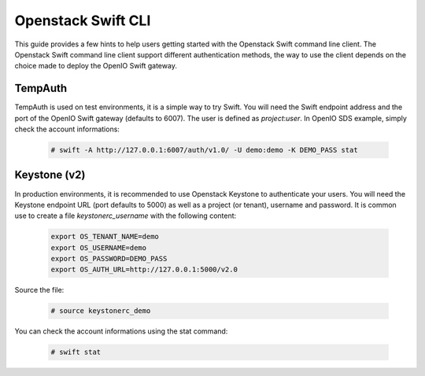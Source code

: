 ===================
Openstack Swift CLI
===================

This guide provides a few hints to help users getting started with the Openstack Swift command line client.  
The Openstack Swift command line client support different authentication methods, the way to use the client depends on the choice made to deploy the OpenIO Swift gateway.

TempAuth
========

TempAuth is used on test environments, it is a simple way to try Swift.  
You will need the Swift endpoint address and the port of the OpenIO Swift gateway (defaults to 6007). The user is defined as *project*:*user*.  
In OpenIO SDS example, simply check the account informations:  

   .. code-block:: console

    # swift -A http://127.0.0.1:6007/auth/v1.0/ -U demo:demo -K DEMO_PASS stat


Keystone (v2)
=============

In production environments, it is recommended to use Openstack Keystone to authenticate your users.
You will need the Keystone endpoint URL (port defaults to 5000) as well as a project (or tenant), username and password. It is common use to create a file *keystonerc_username* with the following content:  

   .. code-block:: console

     export OS_TENANT_NAME=demo
     export OS_USERNAME=demo
     export OS_PASSWORD=DEMO_PASS
     export OS_AUTH_URL=http://127.0.0.1:5000/v2.0

Source the file:  

   .. code-block:: console

     # source keystonerc_demo

You can check the account informations using the stat command:

   .. code-block:: console

     # swift stat

